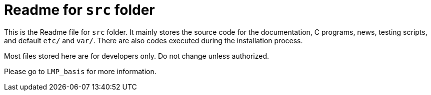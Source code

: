 = Readme for `src` folder

This is the Readme file for `src` folder. It mainly stores the source code for the documentation, C programs, news, testing scripts, and default `etc/` and `var/`. There are also codes executed during the installation process.

Most files stored here are for developers only. Do not change unless authorized.

Please go to `LMP_basis` for more information.
